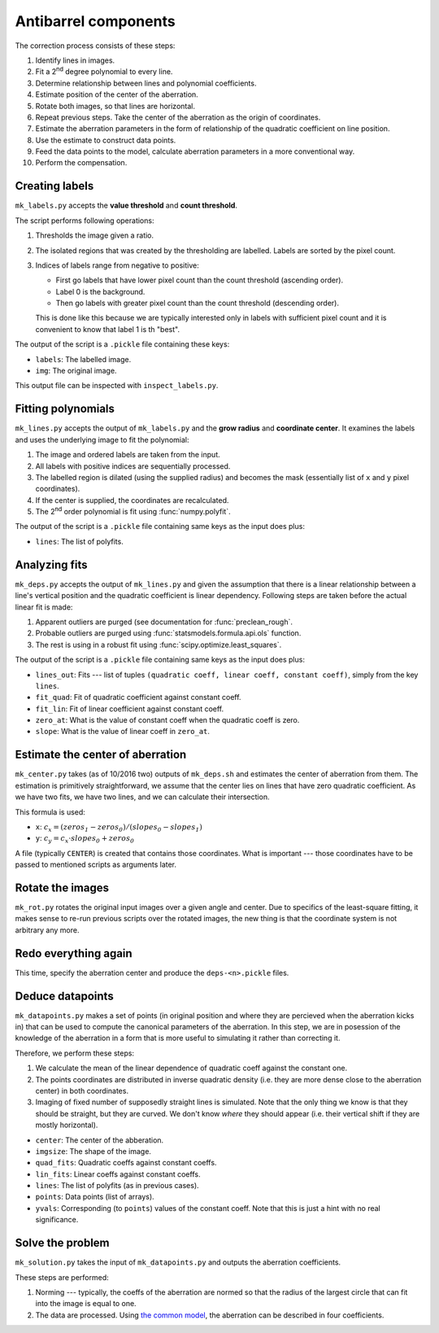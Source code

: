 Antibarrel components
=====================

The correction process consists of these steps:

#. Identify lines in images.
#. Fit a 2\ :sup:`nd` degree polynomial to every line.
#. Determine relationship between lines and polynomial coefficients.
#. Estimate position of the center of the aberration.
#. Rotate both images, so that lines are horizontal.
#. Repeat previous steps. Take the center of the aberration as the origin of coordinates.
#. Estimate the aberration parameters in the form of relationship of the quadratic coefficient on line position.
#. Use the estimate to construct data points.
#. Feed the data points to the model, calculate aberration parameters in a more conventional way.
#. Perform the compensation.


Creating labels
---------------

``mk_labels.py`` accepts the **value threshold** and **count threshold**.

The script performs following operations:

#. Thresholds the image given a ratio.
#. The isolated regions that was created by the thresholding are labelled.
   Labels are sorted by the pixel count.
#. Indices of labels range from negative to positive:

   * First go labels that have lower pixel count than the count threshold (ascending order).
   * Label 0 is the background.
   * Then go labels with greater pixel count than the count threshold (descending order).

   This is done like this because we are typically interested only in labels with sufficient pixel count and it is convenient to know that label 1 is th "best".
   
The output of the script is a ``.pickle`` file containing these keys:

* ``labels``: The labelled image.
* ``img``: The original image.

This output file can be inspected with ``inspect_labels.py``.


Fitting polynomials
-------------------

``mk_lines.py`` accepts the output of ``mk_labels.py`` and the **grow radius** and **coordinate center**.
It examines the labels and uses the underlying image to fit the polynomial:

#. The image and ordered labels are taken from the input.
#. All labels with positive indices are sequentially processed.
#. The labelled region is dilated (using the supplied radius) and becomes the mask (essentially list of ``x`` and ``y`` pixel coordinates).
#. If the center is supplied, the coordinates are recalculated.
#. The 2\ :sup:`nd` order polynomial is fit using :func:`numpy.polyfit`.

The output of the script is a ``.pickle`` file containing same keys as the input does plus:

* ``lines``: The list of polyfits.


Analyzing fits
--------------

``mk_deps.py`` accepts the output of ``mk_lines.py`` and given the assumption that there is a linear relationship between a line's vertical position and the quadratic coefficient is linear dependency.
Following steps are taken before the actual linear fit is made:

#. Apparent outliers are purged (see documentation for :func:`preclean_rough`.
#. Probable outliers are purged using :func:`statsmodels.formula.api.ols` function.
#. The rest is using in a robust fit using :func:`scipy.optimize.least_squares`.

The output of the script is a ``.pickle`` file containing same keys as the input does plus:

* ``lines_out``: Fits --- list of tuples ``(quadratic coeff, linear coeff, constant coeff)``, simply from the key ``lines``.
* ``fit_quad``: Fit of quadratic coefficient against constant coeff.
* ``fit_lin``: Fit of linear coefficient against constant coeff.
* ``zero_at``: What is the value of constant coeff when the quadratic coeff is zero.
* ``slope``: What is the value of linear coeff in ``zero_at``.


Estimate the center of aberration
---------------------------------

``mk_center.py`` takes (as of 10/2016 two) outputs of ``mk_deps.sh`` and estimates the center of aberration from them.
The estimation is primitively straightforward, we assume that the center lies on lines that have zero quadratic coefficient.
As we have two fits, we have two lines, and we can calculate their intersection.

This formula is used: 

* ``x``: :math:`c_x = (\mathit{zeros_1} - \mathit{zeros_0}) / (\mathit{slopes_0} - \mathit{slopes_1})`
* ``y``: :math:`c_y = c_x \cdot \mathit{slopes_0} + \mathit{zeros_0}`

A file (typically ``CENTER``) is created that contains those coordinates.
What is important --- those coordinates have to be passed to mentioned scripts as arguments later.


Rotate the images
-----------------

``mk_rot.py`` rotates the original input images over a given angle and center.
Due to specifics of the least-square fitting, it makes sense to re-run previous scripts over the rotated images, the new thing is that the coordinate system is not arbitrary any more.


Redo everything again
---------------------

This time, specify the aberration center and produce the ``deps-<n>.pickle`` files.


Deduce datapoints
-----------------

``mk_datapoints.py`` makes a set of points (in original position and where they are percieved when the aberration kicks in) that can be used to compute the canonical parameters of the aberration.
In this step, we are in posession of the knowledge of the aberration in a form that is more useful to simulating it rather than correcting it.

Therefore, we perform these steps:

#. We calculate the mean of the linear dependence of quadratic coeff against the constant one.
#. The points coordinates are distributed in inverse quadratic density (i.e. they are more dense close to the aberration center) in both coordinates.
#. Imaging of fixed number of supposedly straight lines is simulated.
   Note that the only thing we know is that they should be straight, but they are curved.
   We don't know *where* they should appear (i.e. their vertical shift if they are mostly horizontal).


* ``center``: The center of the abberation.
* ``imgsize``: The shape of the image.
* ``quad_fits``: Quadratic coeffs against constant coeffs.
* ``lin_fits``: Linear coeffs against constant coeffs.
* ``lines``: The list of polyfits (as in previous cases).
* ``points``: Data points (list of arrays).
* ``yvals``: Corresponding (to ``points``) values of the constant coeff.
  Note that this is just a hint with no real significance.


Solve the problem
-----------------

``mk_solution.py`` takes the input of ``mk_datapoints.py`` and outputs the aberration coefficients.

These steps are performed:

#. Norming --- typically, the coeffs of the aberration are normed so that the radius of the largest circle that can fit into the image is equal to one.
#. The data are processed.
   Using `the common model <http://www.imagemagick.org/Usage/distorts/#barrel>`_, the aberration can be described in four coefficients.
